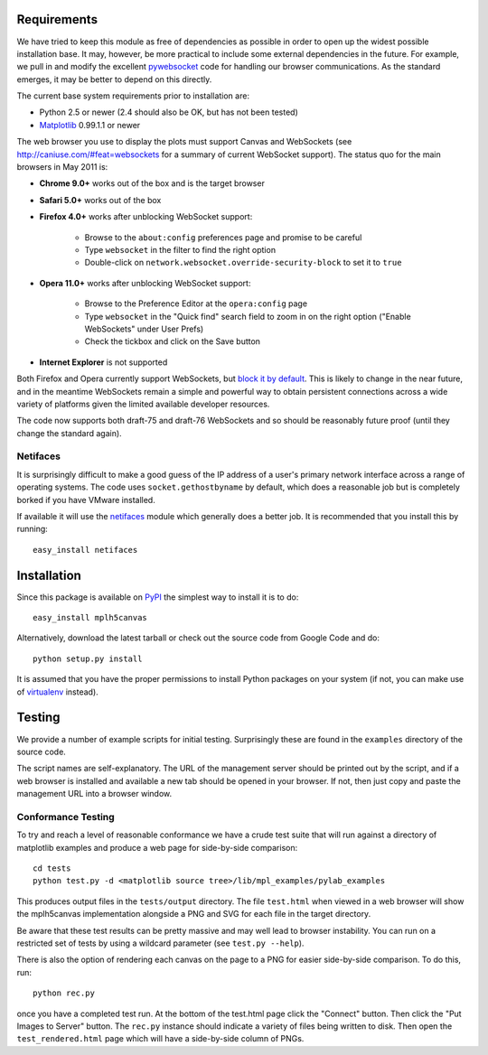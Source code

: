 Requirements
------------

We have tried to keep this module as free of dependencies as possible in order
to open up the widest possible installation base. It may, however, be more
practical to include some external dependencies in the future. For example, we
pull in and modify the excellent `pywebsocket`_ code for handling our browser
communications. As the standard emerges, it may be better to depend on this
directly.

The current base system requirements prior to installation are:

* Python 2.5 or newer (2.4 should also be OK, but has not been tested)
* `Matplotlib`_ 0.99.1.1 or newer

The web browser you use to display the plots must support Canvas and WebSockets
(see http://caniuse.com/#feat=websockets for a summary of current WebSocket
support). The status quo for the main browsers in May 2011 is:

* **Chrome 9.0+** works out of the box and is the target browser

* **Safari 5.0+** works out of the box

* **Firefox 4.0+** works after unblocking WebSocket support:

    - Browse to the ``about:config`` preferences page and promise to be careful
    - Type ``websocket`` in the filter to find the right option
    - Double-click on ``network.websocket.override-security-block`` to set it to ``true``

* **Opera 11.0+** works after unblocking WebSocket support:

    - Browse to the Preference Editor at the ``opera:config`` page
    - Type ``websocket`` in the "Quick find" search field to zoom in on the
      right option ("Enable WebSockets" under User Prefs)
    - Check the tickbox and click on the Save button

* **Internet Explorer** is not supported

Both Firefox and Opera currently support WebSockets, but `block it by default`_.
This is likely to change in the near future, and in the meantime WebSockets
remain a simple and powerful way to obtain persistent connections across a wide
variety of platforms given the limited available developer resources.

The code now supports both draft-75 and draft-76 WebSockets and so should be
reasonably future proof (until they change the standard again).

Netifaces
^^^^^^^^^

It is surprisingly difficult to make a good guess of the IP address of a user's
primary network interface across a range of operating systems. The code uses
``socket.gethostbyname`` by default, which does a reasonable job but is
completely borked if you have VMware installed.

If available it will use the `netifaces`_ module which generally does a better
job. It is recommended that you install this by running::

  easy_install netifaces

Installation
------------

Since this package is available on `PyPI`_ the simplest way to install it is to do::

  easy_install mplh5canvas

Alternatively, download the latest tarball or check out the source code from
Google Code and do::

  python setup.py install

It is assumed that you have the proper permissions to install Python packages on
your system (if not, you can make use of `virtualenv`_ instead).

Testing
-------

We provide a number of example scripts for initial testing. Surprisingly these
are found in the ``examples`` directory of the source code.

The script names are self-explanatory. The URL of the management server should be
printed out by the script, and if a web browser is installed and available a new
tab should be opened in your browser. If not, then just copy and paste the
management URL into a browser window.

Conformance Testing
^^^^^^^^^^^^^^^^^^^

To try and reach a level of reasonable conformance we have a crude test suite
that will run against a directory of matplotlib examples and produce a web page
for side-by-side comparison::

  cd tests
  python test.py -d <matplotlib source tree>/lib/mpl_examples/pylab_examples

This produces output files in the ``tests/output`` directory. The file ``test.html``
when viewed in a web browser will show the mplh5canvas implementation alongside a
PNG and SVG for each file in the target directory. 

Be aware that these test results can be pretty massive and may well lead to
browser instability. You can run on a restricted set of tests by using a wildcard
parameter (see ``test.py --help``).

There is also the option of rendering each canvas on the page to a PNG for easier
side-by-side comparison. To do this, run::

  python rec.py

once you have a completed test run. At the bottom of the test.html page click
the "Connect" button. Then click the "Put Images to Server" button.
The ``rec.py`` instance should indicate a variety of files being written to disk.
Then open the ``test_rendered.html`` page which will have a side-by-side column
of PNGs.

.. _pywebsocket: http://code.google.com/p/pywebsocket/
.. _Matplotlib: http://matplotlib.sourceforge.net/
.. _block it by default: http://hacks.mozilla.org/2010/12/websockets-disabled-in-firefox-4/
.. _netifaces: http://alastairs-place.net/netifaces/
.. _PyPI: http://pypi.python.org/pypi/mplh5canvas
.. _virtualenv: http://pypi.python.org/pypi/virtualenv
